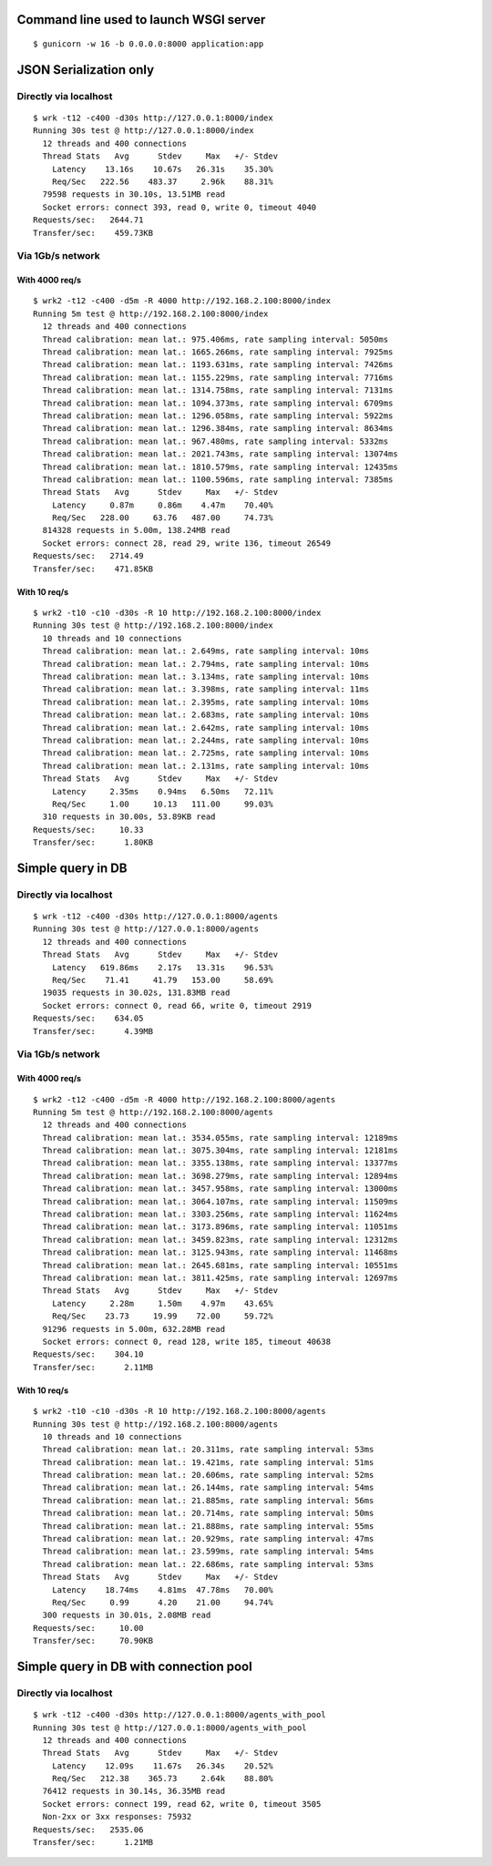 Command line used to launch WSGI server
=======================================

::

    $ gunicorn -w 16 -b 0.0.0.0:8000 application:app

JSON Serialization only
=======================

Directly via localhost
----------------------

::

    $ wrk -t12 -c400 -d30s http://127.0.0.1:8000/index
    Running 30s test @ http://127.0.0.1:8000/index
      12 threads and 400 connections
      Thread Stats   Avg      Stdev     Max   +/- Stdev
        Latency    13.16s    10.67s   26.31s    35.30%
        Req/Sec   222.56    483.37     2.96k    88.31%
      79598 requests in 30.10s, 13.51MB read
      Socket errors: connect 393, read 0, write 0, timeout 4040
    Requests/sec:   2644.71
    Transfer/sec:    459.73KB

Via 1Gb/s network
-----------------

With 4000 req/s
'''''''''''''''

::

    $ wrk2 -t12 -c400 -d5m -R 4000 http://192.168.2.100:8000/index
    Running 5m test @ http://192.168.2.100:8000/index
      12 threads and 400 connections
      Thread calibration: mean lat.: 975.406ms, rate sampling interval: 5050ms
      Thread calibration: mean lat.: 1665.266ms, rate sampling interval: 7925ms
      Thread calibration: mean lat.: 1193.631ms, rate sampling interval: 7426ms
      Thread calibration: mean lat.: 1155.229ms, rate sampling interval: 7716ms
      Thread calibration: mean lat.: 1314.758ms, rate sampling interval: 7131ms
      Thread calibration: mean lat.: 1094.373ms, rate sampling interval: 6709ms
      Thread calibration: mean lat.: 1296.058ms, rate sampling interval: 5922ms
      Thread calibration: mean lat.: 1296.384ms, rate sampling interval: 8634ms
      Thread calibration: mean lat.: 967.480ms, rate sampling interval: 5332ms
      Thread calibration: mean lat.: 2021.743ms, rate sampling interval: 13074ms
      Thread calibration: mean lat.: 1810.579ms, rate sampling interval: 12435ms
      Thread calibration: mean lat.: 1100.596ms, rate sampling interval: 7385ms
      Thread Stats   Avg      Stdev     Max   +/- Stdev
        Latency     0.87m     0.86m    4.47m    70.40%
        Req/Sec   228.00     63.76   487.00     74.73%
      814328 requests in 5.00m, 138.24MB read
      Socket errors: connect 28, read 29, write 136, timeout 26549
    Requests/sec:   2714.49
    Transfer/sec:    471.85KB


With 10 req/s
'''''''''''''

::

    $ wrk2 -t10 -c10 -d30s -R 10 http://192.168.2.100:8000/index
    Running 30s test @ http://192.168.2.100:8000/index
      10 threads and 10 connections
      Thread calibration: mean lat.: 2.649ms, rate sampling interval: 10ms
      Thread calibration: mean lat.: 2.794ms, rate sampling interval: 10ms
      Thread calibration: mean lat.: 3.134ms, rate sampling interval: 10ms
      Thread calibration: mean lat.: 3.398ms, rate sampling interval: 11ms
      Thread calibration: mean lat.: 2.395ms, rate sampling interval: 10ms
      Thread calibration: mean lat.: 2.683ms, rate sampling interval: 10ms
      Thread calibration: mean lat.: 2.642ms, rate sampling interval: 10ms
      Thread calibration: mean lat.: 2.244ms, rate sampling interval: 10ms
      Thread calibration: mean lat.: 2.725ms, rate sampling interval: 10ms
      Thread calibration: mean lat.: 2.131ms, rate sampling interval: 10ms
      Thread Stats   Avg      Stdev     Max   +/- Stdev
        Latency     2.35ms    0.94ms   6.50ms   72.11%
        Req/Sec     1.00     10.13   111.00     99.03%
      310 requests in 30.00s, 53.89KB read
    Requests/sec:     10.33
    Transfer/sec:      1.80KB

Simple query in DB
==================

Directly via localhost
----------------------

::

    $ wrk -t12 -c400 -d30s http://127.0.0.1:8000/agents
    Running 30s test @ http://127.0.0.1:8000/agents
      12 threads and 400 connections
      Thread Stats   Avg      Stdev     Max   +/- Stdev
        Latency   619.86ms    2.17s   13.31s    96.53%
        Req/Sec    71.41     41.79   153.00     58.69%
      19035 requests in 30.02s, 131.83MB read
      Socket errors: connect 0, read 66, write 0, timeout 2919
    Requests/sec:    634.05
    Transfer/sec:      4.39MB

Via 1Gb/s network
-----------------

With 4000 req/s
'''''''''''''''

::

    $ wrk2 -t12 -c400 -d5m -R 4000 http://192.168.2.100:8000/agents
    Running 5m test @ http://192.168.2.100:8000/agents
      12 threads and 400 connections
      Thread calibration: mean lat.: 3534.055ms, rate sampling interval: 12189ms
      Thread calibration: mean lat.: 3075.304ms, rate sampling interval: 12181ms
      Thread calibration: mean lat.: 3355.138ms, rate sampling interval: 13377ms
      Thread calibration: mean lat.: 3698.279ms, rate sampling interval: 12894ms
      Thread calibration: mean lat.: 3457.958ms, rate sampling interval: 13000ms
      Thread calibration: mean lat.: 3064.107ms, rate sampling interval: 11509ms
      Thread calibration: mean lat.: 3303.256ms, rate sampling interval: 11624ms
      Thread calibration: mean lat.: 3173.896ms, rate sampling interval: 11051ms
      Thread calibration: mean lat.: 3459.823ms, rate sampling interval: 12312ms
      Thread calibration: mean lat.: 3125.943ms, rate sampling interval: 11468ms
      Thread calibration: mean lat.: 2645.681ms, rate sampling interval: 10551ms
      Thread calibration: mean lat.: 3811.425ms, rate sampling interval: 12697ms
      Thread Stats   Avg      Stdev     Max   +/- Stdev
        Latency     2.28m     1.50m    4.97m    43.65%
        Req/Sec    23.73     19.99    72.00     59.72%
      91296 requests in 5.00m, 632.28MB read
      Socket errors: connect 0, read 128, write 185, timeout 40638
    Requests/sec:    304.10
    Transfer/sec:      2.11MB

With 10 req/s
'''''''''''''

::

    $ wrk2 -t10 -c10 -d30s -R 10 http://192.168.2.100:8000/agents
    Running 30s test @ http://192.168.2.100:8000/agents
      10 threads and 10 connections
      Thread calibration: mean lat.: 20.311ms, rate sampling interval: 53ms
      Thread calibration: mean lat.: 19.421ms, rate sampling interval: 51ms
      Thread calibration: mean lat.: 20.606ms, rate sampling interval: 52ms
      Thread calibration: mean lat.: 26.144ms, rate sampling interval: 54ms
      Thread calibration: mean lat.: 21.885ms, rate sampling interval: 56ms
      Thread calibration: mean lat.: 20.714ms, rate sampling interval: 50ms
      Thread calibration: mean lat.: 21.888ms, rate sampling interval: 55ms
      Thread calibration: mean lat.: 20.929ms, rate sampling interval: 47ms
      Thread calibration: mean lat.: 23.599ms, rate sampling interval: 54ms
      Thread calibration: mean lat.: 22.686ms, rate sampling interval: 53ms
      Thread Stats   Avg      Stdev     Max   +/- Stdev
        Latency    18.74ms    4.81ms  47.78ms   70.00%
        Req/Sec     0.99      4.20    21.00     94.74%
      300 requests in 30.01s, 2.08MB read
    Requests/sec:     10.00
    Transfer/sec:     70.90KB


Simple query in DB with connection pool
=======================================

Directly via localhost
----------------------

::

    $ wrk -t12 -c400 -d30s http://127.0.0.1:8000/agents_with_pool
    Running 30s test @ http://127.0.0.1:8000/agents_with_pool
      12 threads and 400 connections
      Thread Stats   Avg      Stdev     Max   +/- Stdev
        Latency    12.09s    11.67s   26.34s    20.52%
        Req/Sec   212.38    365.73     2.64k    88.80%
      76412 requests in 30.14s, 36.35MB read
      Socket errors: connect 199, read 62, write 0, timeout 3505
      Non-2xx or 3xx responses: 75932
    Requests/sec:   2535.06
    Transfer/sec:      1.21MB

